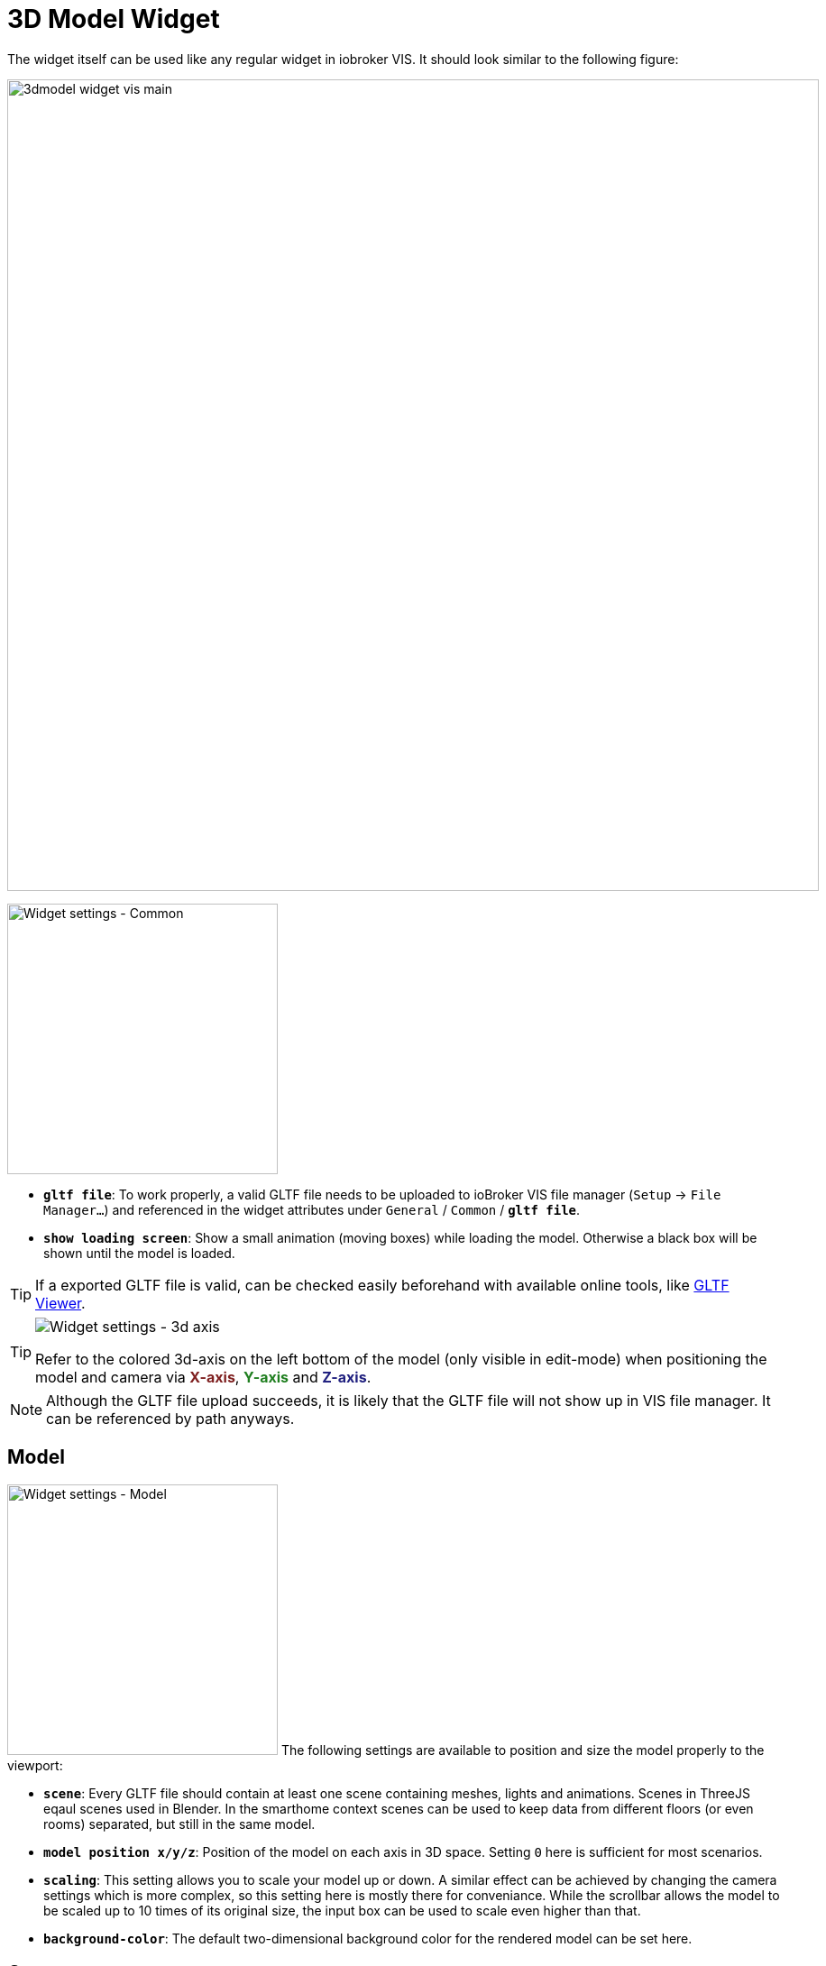 = 3D Model Widget
The widget itself can be used like any regular widget in iobroker VIS. It should look similar to the following figure:

image:media/3dmodel_widget_vis_main.png[title="Main view 3D Model Widget VIS",900]

[.float-group]
--
image:media/3dmodel_widget_vis_settings_common.png[Widget settings - Common,300,float="right"]

* `*gltf file*`: To work properly, a valid GLTF file needs to be uploaded to ioBroker VIS file manager (`Setup` → `File Manager...`) and referenced in the widget attributes under `General` / `Common` / `*gltf file*`.
* `*show loading screen*`: Show a small animation (moving boxes) while loading the model. Otherwise a black box will be shown until the model is loaded.

[TIP]
====
If a exported GLTF file is valid, can be checked easily beforehand with available online tools, like link:https://gltf-viewer.donmccurdy.com/[GLTF Viewer].
====

[TIP]
====
image:media/3dmodel_widget_vis_model_3daxis.png[Widget settings - 3d axis,float="left"]

Refer to the colored 3d-axis on the left bottom of the model (only visible in edit-mode) when positioning the model and camera via *+++<span style="color:#7F2020">X-axis</span>+++*, *+++<span style="color:#207F20">Y-axis</span>+++* and *+++<span style="color:#20207F">Z-axis</span>+++*.
====

[NOTE]
====
Although the GLTF file upload succeeds, it is likely that the GLTF file will not show up in VIS file manager. It can be referenced by path anyways.
====
--
== Model
[.float-group]
--
image:media/3dmodel_widget_vis_settings_model.png[Widget settings - Model,300,float="right"]
The following settings are available to position and size the model properly to the viewport:

* `*scene*`: Every GLTF file should contain at least one scene containing meshes, lights and animations. Scenes in ThreeJS eqaul scenes used in Blender. In the smarthome context scenes can be used to keep data from different floors (or even rooms) separated, but still in the same model.
* `*model position x/y/z*`:  Position of the model on each axis in 3D space. Setting `0` here is sufficient for most scenarios.
* `*scaling*`: This setting allows you to scale your model up or down. A similar effect can be achieved by changing the camera settings which is more complex, so this setting here is mostly there for conveniance. While the scrollbar allows the model to be scaled up to 10 times of its original size, the input box can be used to scale even higher than that.
* `*background-color*`: The default two-dimensional background color for the rendered model can be set here.
--

== Camera
In this widget the camera always orbits around a target (aka your model), which allows for a free 360 degree rotation into every direction of 3D space. 

[.float-group]
--
image:media/3dmodel_widget_vis_settings_camera.png[Widget settings - Camera,300,float="right"]

* `*camera target position (x/y/z)*`: As you normally want the camera to exactly rotate around your model, it is advised to use the same settings here as for `Model` / `model position x/y/z`.
* `*camera position (x/y/z)*`: This is starting position of your camera "in orbit" and given distance and angle to `camera target position` decides what users will see from your model when loading the page initially. Once the widget is fully loaded, by dragging or scrolling you can change the camera position in real-time to inspect different parts of your model.
--

== Lighting
Lighting is a key feature in this widget to propery illuminate the loaded 3D model.

[.float-group]
--
image:media/3dmodel_widget_vis_settings_lighting.png[Widget settings - Lighting,300,float="right"]

* `*realisic lighting*`: Enables more realistic, physically correct, but more cpu intensive lighting. See also link:https://threejs.org/docs/#api/en/renderers/WebGLRenderer.physicallyCorrectLights[ThreeJS docs].
* `*ambient lighting*`: Globally illuminate the whole scene equally. See also link:https://threejs.org/docs/#api/en/lights/AmbientLight[ThreeJS docs].
* `*ambient color*`: Color of ambient lighting.
* `*ambient intensity*`: Intensity of ambient light. In physically correct mode, intensity is interpreted as luminous intensity measured in candela.
* `*punct-lights max power*`: Default intensity of all punctual lights in the scene. Can be overwritten with link:#_switchable_lights[Switchable Lights] /`light max power`.
* `*calculate shadows*`: If activated, all objects in the scene will cast and receive shadows.
* `*number of switchable lights*`: Number of lights that should be bound to ioBroker states. Opens up new submenues. See chapter link:#_switchable_lights[Switchable Lights].
--

=== Switchable Lights
Besides permanent light sources, it is also possible to configure switchable lights which can be bound to IoBroker states.

[.float-group]
--
image:media/3dmodel_widget_vis_settings_switchable_lights.png[Widget settings - Switchable Lights,300,float="right"]

* `*light name*`: Light object from 3D model that should be linked to state. For punctual lights the GLTF format supports Directional, Point and Spot lights.
* `*monitored state*`: ioBroker state to bind light to.
* `*state max value*`: Max value the ioBroker state can have.footnote:[This setting might be removed in the future by retrieving maxValue directly from state-attributes.]
* `*light max power*`: Light intensity/brightness. In physically correct mode, the luminous power of the light measured in lumens.

[NOTE]
--
Regarding _light intensity_ being measured in lumens, it is questionable if real-life values are sensible to be used here. Although not fully verified, how bright a light-source will appear in the rendered object also depends on the dimensions of your model. E.g. a house model might look fine while rendered, but if it not also does match real-life metrics (e.g. wall height of rooms), a normal lumen-intensity will not provide enough light for the whole room.
--

TODO: Light behaviour in connection with ioBroker state
--

== Clickable Objects
Apart from binding link:#_animations[Animations] and link:#_switchable_lights[Lights] to states, it is also possible to make every object in the scene clickable. Once clicked upon, the value of the associated state is changed, e.g. to trigger the execution of customer Javascript.

[.float-group]
--
image:media/3dmodel_widget_vis_settings_clickable_objects_1.png[Widget settings - Clickable Objects 1,300,float="right"]

* `*highlight selection*`: Highlight selected objects in 3D view. If a mouse is used to interact with the 3D model, objects will be highlighted already on mouse over, otherwise only when clicking on them.
* `*highlight color*`: Color of the highlighting-effect applied to objects.
* `*number of clickable objects*`: Number of objects in model that should be clickable. Opens up new submenues for configuration.

--
[.float-group]
--
Each clickable object can be configured as follows:
image:media/3dmodel_widget_vis_settings_clickable_objects_2.png[Widget settings - Clickable Objects 2,300,float="right"]

* `*object name*`: Name of the clickable object.
* `*changeable state*`: The state that will be changed when clicking on the object.
* `*action*`: This setting defines how the state value will be altered:
** `enable`: Set value to `true`
** `disable`: Set Value to `false`
** `toggle` (default): Inverts the current state value, e.g. `false` to `true`, and `true` to `false`:

The idea here is to use further adapters (e.g. link:https://github.com/ioBroker/ioBroker.javascript[ioBroker Javascript Adapter]) and bind them to `changeable state`. This reduces complixity of this widget, while allowing users to utilize the full capabilities of customly written Javascript.
--



== Animations
The animation system within this widget is rather complex and based on the ThreeJS library. Please also take the link:https://threejs.org/docs/#manual/en/introduction/Animation-system[ThreeJS Animation System documentation] into account when working with animations.

[.float-group]
--
image:media/3dmodel_widget_vis_settings_animations_1.png[Widget settings - Animations 1,300,float="right"]

* `*number of animations*`: Number of animations to configure. Opens up new submenues.

--

Each animation can be configured as follows:
[.float-group]
--
image:media/3dmodel_widget_vis_settings_animations_2.png[Widget settings - Animations2,300,float="right"]

* `*behaviour*`: Decides under which conditions the animation is played:
** `monitor state`: Plays the animation in sync with a ioBroker state.
** `auto play`: Plays the animation as soon as the model is loaded.
* `*monitored state*`: ioBroker state to bind animation to.
* `*animation*`: Animation for which this configuration applies.
* `*repeat*`: Loop the animation, instead of playing it just once. Mostly used in conjunction with `auto play`.
* `*state max value*`: Max value the ioBroker state can have. This value is used, when the ioBroker state referred to is of type _number_ (not _boolean_!).footnote:[This setting might be removed in the future by retrieving maxValue directly from state-attributes.]The widget then assumes that the state can be set to a value from 0 to `state max value`. Defaults to _100_. See further explanation below.

--

When *Animations* are turned on, they will just play once, unless configured to _repeat_. Typical smarthome scenarios could be opened/closed doors, windows, or other devices that can be toggled.

With a configured `state max value` (the highest value the monitored state can have) it is calculated relatively, up to which point an animation is played. E.g. a window-blind animation is played up to 50%, if the state value indicates the blinds are closed that much (e.g. current state value: 50, state max value: 100). If the state value decreases after that (e.g. because blinds are opened more and only 30% closed) the animation will play in reverse up to that percentage.

== Debugging
This settings-section is mostly intended for developers.
[.float-group]
--
image:media/3dmodel_widget_vis_settings_debugging.png[Widget settings - Debugging,300,float="right"]

* `*loglevel*`: Defines the loglevel (per widget) of messages written to Browser console
** `silent`: Don't log anything.
** `error`: Log only errors.
** `warn`: Log warnings, and everything mentioned above.
** `info`: Log basic widget information messages, and everything mentioned above.
** `debug`: Log debugging messages, and everything mentioned above.
** `trace`: Log even more debug-messages (trace), and everything mentioned above.
--
